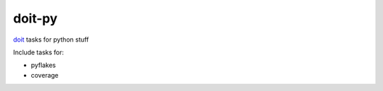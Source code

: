 =========
doit-py
=========

`doit`_ tasks for python stuff

.. _doit: http://pydoit.org


.. display some badges

.. image:: https://travis-ci.org/pydoit/doit.png?branch=master
  :target: https://travis-ci.org/pydoit/doit

.. image:: https://coveralls.io/repos/pydoit/doit-py/badge.png
        :target: https://coveralls.io/r/pydoit/doit-py

Include tasks for:

- pyflakes
- coverage